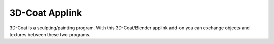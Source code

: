 
***************
3D-Coat Applink
***************

.. reference::

   :Category:  Import-Export
   :Panel:     :menuselection:`Properties --> Scene --> 3D-Coat Settings`

3D-Coat is a sculpting/painting program. With this 3D-Coat/Blender applink add-on you can exchange
objects and textures between these two programs.
